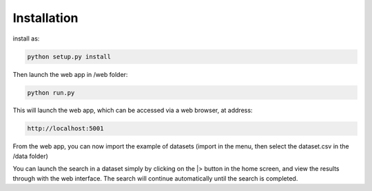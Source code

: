 Installation
------------

install as:

.. code-block:: python

    python setup.py install

Then launch the web app in /web folder:

.. code-block:: python

    python run.py

This will launch the web app, which can be accessed via a web browser, at address:

.. code-block:: python

    http://localhost:5001

From the web app, you can now import the example of datasets (import in the menu, then select the dataset.csv in the /data folder)

You can launch the search in a dataset simply by clicking on the |> button in the home screen, and view the results through with the web interface.
The search will continue automatically until the search is completed.
